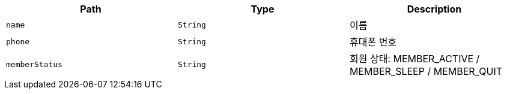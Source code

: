 |===
|Path|Type|Description

|`+name+`
|`+String+`
|이름

|`+phone+`
|`+String+`
|휴대폰 번호

|`+memberStatus+`
|`+String+`
|회원 상태: MEMBER_ACTIVE / MEMBER_SLEEP / MEMBER_QUIT

|===